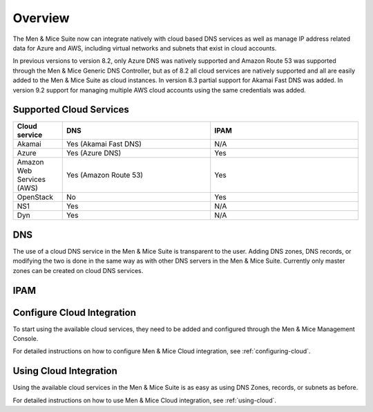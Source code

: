.. _cloud-integration:

Overview
========

The Men & Mice Suite now can integrate natively with cloud based DNS services as well as manage IP address related data for Azure and AWS, including virtual networks and subnets that exist in cloud accounts.

In previous versions to version 8.2, only Azure DNS was natively supported and Amazon Route 53 was supported through the Men & Mice Generic DNS Controller, but as of 8.2 all cloud services are natively supported and all are easily added to the Men & Mice Suite as cloud instances. In version 8.3 partial support for Akamai Fast DNS was added. In version 9.2 support for managing multiple AWS cloud accounts using the same credentials was added.

Supported Cloud Services
------------------------

.. csv-table::
  :header: "Cloud service", "DNS", "IPAM"
  :widths: 10, 30, 30

  "Akamai",	"Yes (Akamai Fast DNS)", "N/A"
  "Azure", "Yes (Azure DNS)", "Yes"
  "Amazon Web Services (AWS)", "Yes (Amazon Route 53)", "Yes"
  "OpenStack", "No", "Yes"
  "NS1", "Yes", "N/A"
  "Dyn", "Yes",	"N/A"

DNS
---

The use of a cloud DNS service in the Men & Mice Suite is transparent to the user. Adding DNS zones, DNS records, or modifying the two is done in the same way as with other DNS servers in the Men & Mice Suite.  Currently only master zones can be created on cloud DNS services.

IPAM
----

Configure Cloud Integration
---------------------------

To start using the available cloud services, they need to be added and configured through the Men & Mice Management Console.

For detailed instructions on how to configure Men & Mice Cloud integration, see :ref:`configuring-cloud`.

Using Cloud Integration
-----------------------

Using the available cloud services in the Men & Mice Suite is as easy as using DNS Zones, records, or subnets as before.

For detailed instructions on how to use Men & Mice Cloud integration, see :ref:`using-cloud`.

